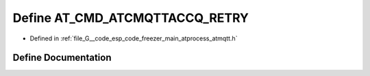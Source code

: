 .. _exhale_define_atmqtt_8h_1afe2f729d1bcba5b99a7b9a0bbce37384:

Define AT_CMD_ATCMQTTACCQ_RETRY
===============================

- Defined in :ref:`file_G__code_esp_code_freezer_main_atprocess_atmqtt.h`


Define Documentation
--------------------


.. doxygendefine:: AT_CMD_ATCMQTTACCQ_RETRY
